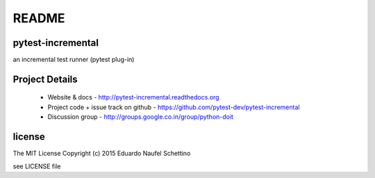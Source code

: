 ================
README
================


pytest-incremental
====================

an incremental test runner (pytest plug-in)


.. image:: https://travis-ci.org/pytest-dev/pytest-incremental.svg?branch=master
  :target: https://travis-ci.org/pytest-dev/pytest-incremental

.. image:: https://coveralls.io/repos/pytest-dev/pytest-incremental/badge.svg
  :target: https://coveralls.io/r/pytest-dev/pytest-incremental



Project Details
===============

 - Website & docs - http://pytest-incremental.readthedocs.org
 - Project code + issue track on github - https://github.com/pytest-dev/pytest-incremental
 - Discussion group - http://groups.google.co.in/group/python-doit


license
=======

The MIT License
Copyright (c) 2015 Eduardo Naufel Schettino

see LICENSE file
